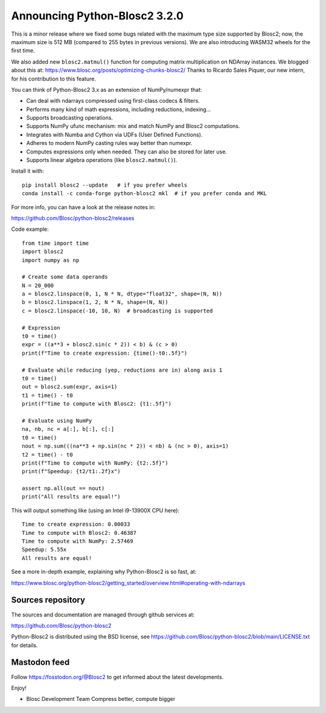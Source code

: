 Announcing Python-Blosc2 3.2.0
==============================

This is a minor release where we fixed some bugs related with the
maximum type size supported by Blosc2; now, the maximum size is
512 MB (compared to 255 bytes in previous versions).  We are also
introducing WASM32 wheels for the first time.

We also added new ``blosc2.matmul()`` function for computing matrix
multiplication on NDArray instances.  We blogged about this at:
https://www.blosc.org/posts/optimizing-chunks-blosc2/
Thanks to Ricardo Sales Piquer, our new intern, for his contribution
to this feature.

You can think of Python-Blosc2 3.x as an extension of NumPy/numexpr that:

- Can deal with ndarrays compressed using first-class codecs & filters.
- Performs many kind of math expressions, including reductions, indexing...
- Supports broadcasting operations.
- Supports NumPy ufunc mechanism: mix and match NumPy and Blosc2 computations.
- Integrates with Numba and Cython via UDFs (User Defined Functions).
- Adheres to modern NumPy casting rules way better than numexpr.
- Computes expressions only when needed. They can also be stored for later use.
- Supports linear algebra operations (like ``blosc2.matmul()``).

Install it with::

    pip install blosc2 --update   # if you prefer wheels
    conda install -c conda-forge python-blosc2 mkl  # if you prefer conda and MKL

For more info, you can have a look at the release notes in:

https://github.com/Blosc/python-blosc2/releases

Code example::

    from time import time
    import blosc2
    import numpy as np

    # Create some data operands
    N = 20_000
    a = blosc2.linspace(0, 1, N * N, dtype="float32", shape=(N, N))
    b = blosc2.linspace(1, 2, N * N, shape=(N, N))
    c = blosc2.linspace(-10, 10, N)  # broadcasting is supported

    # Expression
    t0 = time()
    expr = ((a**3 + blosc2.sin(c * 2)) < b) & (c > 0)
    print(f"Time to create expression: {time()-t0:.5f}")

    # Evaluate while reducing (yep, reductions are in) along axis 1
    t0 = time()
    out = blosc2.sum(expr, axis=1)
    t1 = time() - t0
    print(f"Time to compute with Blosc2: {t1:.5f}")

    # Evaluate using NumPy
    na, nb, nc = a[:], b[:], c[:]
    t0 = time()
    nout = np.sum(((na**3 + np.sin(nc * 2)) < nb) & (nc > 0), axis=1)
    t2 = time() - t0
    print(f"Time to compute with NumPy: {t2:.5f}")
    print(f"Speedup: {t2/t1:.2f}x")

    assert np.all(out == nout)
    print("All results are equal!")


This will output something like (using an Intel i9-13900X CPU here)::

    Time to create expression: 0.00033
    Time to compute with Blosc2: 0.46387
    Time to compute with NumPy: 2.57469
    Speedup: 5.55x
    All results are equal!

See a more in-depth example, explaining why Python-Blosc2 is so fast, at:

https://www.blosc.org/python-blosc2/getting_started/overview.html#operating-with-ndarrays

Sources repository
------------------

The sources and documentation are managed through github services at:

https://github.com/Blosc/python-blosc2

Python-Blosc2 is distributed using the BSD license, see
https://github.com/Blosc/python-blosc2/blob/main/LICENSE.txt
for details.

Mastodon feed
-------------

Follow https://fosstodon.org/@Blosc2 to get informed about the latest
developments.

Enjoy!

- Blosc Development Team
  Compress better, compute bigger
